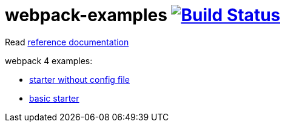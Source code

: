= webpack-examples image:https://travis-ci.org/daggerok/webpack-examples.svg?branch=master["Build Status", link="https://travis-ci.org/daggerok/webpack-examples"]

//tag::content[]
Read link:https://daggerok.github.io/webpack-examples[reference documentation]

webpack 4 examples:

- link:https://github.com/daggerok/webpack-examples/tree/master/starter-no-config[starter without config file]
- link:https://github.com/daggerok/webpack-examples/tree/master/starter[basic starter]
//end::content[]
